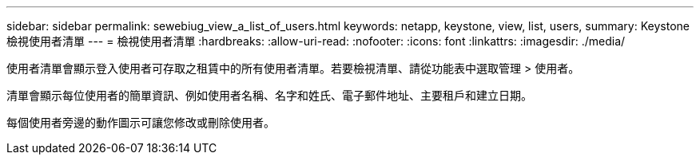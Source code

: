 ---
sidebar: sidebar 
permalink: sewebiug_view_a_list_of_users.html 
keywords: netapp, keystone, view, list, users, 
summary: Keystone 檢視使用者清單 
---
= 檢視使用者清單
:hardbreaks:
:allow-uri-read: 
:nofooter: 
:icons: font
:linkattrs: 
:imagesdir: ./media/


[role="lead"]
使用者清單會顯示登入使用者可存取之租賃中的所有使用者清單。若要檢視清單、請從功能表中選取管理 > 使用者。

清單會顯示每位使用者的簡單資訊、例如使用者名稱、名字和姓氏、電子郵件地址、主要租戶和建立日期。

每個使用者旁邊的動作圖示可讓您修改或刪除使用者。
